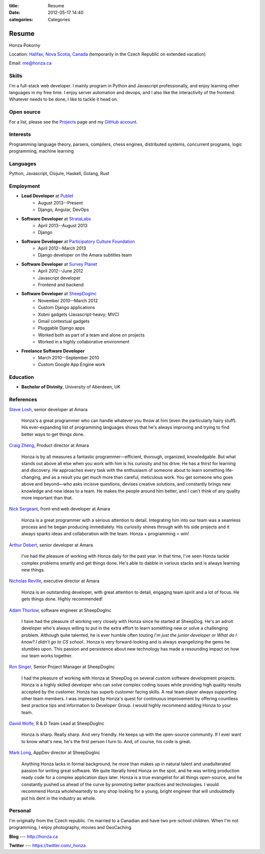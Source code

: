 :title: Resume
:date: 2012-05-17 14:40
:categories: Categories

Resume
======

Honza Pokorny

Location: `Halifax, Nova Scotia, Canada`_ (temporarily in the Czech Republic on
extended vacation)

.. _Halifax, Nova Scotia, Canada: https://maps.google.com/maps?q=halifax,+ns,+canada&hl=en&sll=44.741732,-63.240539&sspn=1.174435,2.469177

Email: me@honza.ca

Skills
~~~~~~

I'm a full-stack web developer.  I mainly program in Python and Javascript
professionally, and enjoy learning other languages in my free time.  I enjoy
server automation and devops, and I also like the interactivity of the
frontend. Whatever needs to be done, I like to tackle it head on.

Open source
~~~~~~~~~~~

For a list, please see the `Projects </projects.html>`_ page and my `GitHub
account <https://github.com/honza>`_.

Interests
~~~~~~~~~

Programming language theory, parsers, compilers, chess engines, distributed
systems, concurrent programs, logic programming, machine learning

Languages
~~~~~~~~~

Python, Javascript, Clojure, Haskell, Golang, Rust

Employment
~~~~~~~~~~

* **Lead Developer** at `Publet <https://publet.com>`_
    * August 2013--Present
    * Django, Angular, DevOps
* **Software Developer** at `StrataLabs <http://stratalabs.com>`_
    * April 2013--August 2013
    * Django
* **Software Developer** at `Participatory Culture Foundation <http://pculture.org>`_
    * April 2012--March 2013
    * Django developer on the Amara subtitles team
* **Software Developer** at `Survey Planet <http://www.surveyplanet.com>`_
    * April 2012--June 2012
    * Javascript developer
    * Frontend and backend
* **Software Developer** at `SheepDogInc <http://sheepdoginc.ca>`_
    * November 2010--March 2012
    * Custom Django applications
    * Xobni gadgets (Javascript-heavy; MVC)
    * Gmail contextual gadgets
    * Pluggable Django apps
    * Worked both as part of a team and alone on projects
    * Worked in a highly collaborative environment
* **Freelance Software Developer**
    * March 2010--September 2010
    * Custom Google App Engine work

Education
~~~~~~~~~

* **Bachelor of Divinity**, University of Aberdeen, UK

References
~~~~~~~~~~

`Steve Losh <http://stevelosh.com/>`_, senior developer at Amara

    Honza's a great programmer who can handle whatever you throw at him (even
    the particularly hairy stuff). His ever-expanding list of programming
    languages shows that he's always improving and trying to find better ways
    to get things done.

`Craig Zheng <http://craigzheng.com/>`_, Product director at Amara

    Honza is by all measures a fantastic programmer—efficient, thorough,
    organized, knowledgable. But what stands out above all else when you work
    with him is his curiosity and his drive. He has a thirst for learning and
    discovery. He approaches every task with the enthusiasm of someone about to
    learn something life-changing, and as a result you get much more than
    careful, meticulous work. You get someone who goes above and beyond—who
    asks incisive questions, devises creative solutions, and constantly brings
    new knowledge and new ideas to a team. He makes the people around him
    better, and I can't think of any quality more important than that.

`Nick Sergeant <http://nicksergeant.com/>`_, front-end web developer at Amara

    Honza is a great programmer with a serious attention to detail. Integrating
    him into our team was a seamless process and he began producing
    immediately. His curiosity shines through with his side projects and it
    always sparks ideas and collaboration with the team. Honza + programming =
    win!

`Arthur Debert <http://www.stimuli.com.br/>`_, senior developer at Amara

    I've had the pleasure of working with Honza daily for the past year. In
    that time, I've seen Honza tackle complex problems smartly and get things
    done. He's able to dabble in various stacks and is always learning new
    things.

`Nicholas Reville <http://pculture.org/pcf/about/>`_, executive director at
Amara

    Honza is an outstanding developer, with great attention to detail, engaging
    team spirit and a lot of focus. He gets things done. Highly recommended!

`Adam Thurlow <mailto:adam@sheepdoginc.ca>`_, software engineer at SheepDogInc

    I have had the pleasure of working very closely with Honza since he started
    at SheepDog. He's an adroit developer who's always willing to put in the
    extra effort to learn something new or solve a challenging problem.
    Although quite talented, he is ever humble often touting *I'm just the
    junior developer* or *What do I know? I didn't go to CS school.*. Honza is
    very forward-looking and is always evangelizing the gems he stumbles upon.
    This passion and persistence about new technology has made a resounding
    impact on how our team works together.

`Ron Singer <mailto:ron.singer@sheepdoginc.ca>`_, Senior Project Manager at
SheepDogInc


    I had the pleasure of working with Honza at SheepDog on several custom
    software development projects. Honza is a highly skilled developer who can
    solve complex coding issues while providing high quality results accepted
    by the customer. Honza has superb customer facing skills. A real team
    player always supporting other team members. I was impressed by Honza's
    quest for continuous improvement by offering countless best practice tips
    and information to Developer Group. I would highly recommend adding Honza
    to your team.

`David Wolfe <mailto:wolfe@sheepdoginc.ca>`_, R & D Team Lead at SheepDogInc

    Honza is sharp. Really sharp. And very friendly. He keeps up with the
    open-source community. If I ever want to know what's new, he's the first
    person I turn to. And, of course, his code is great.

`Mark Long <mailto:mark.long@sheepdoginc.ca>`_, AppDev director at SheepDogInc

    Anything Honza lacks in formal background, he more than makes up in natural
    talent and unadulterated passion for writing great software. We quite
    literally hired Honza on the spot, and he was writing production ready code
    for a complex application days later. Honza is a true evangelist for all
    things open-source, and he constantly pushed us ahead of the curve by
    promoting better practices and technologies. I would recommend Honza
    wholeheartedly to any shop looking for a young, bright engineer that will
    undoubtedly put his dent in the industry as whole.

Personal
~~~~~~~~

I'm originally from the Czech republic.  I'm married to a Canadian and have two
pre-school children.  When I'm not programming, I enjoy photography, movies and
GeoCaching.

**Blog** --- http://honza.ca

**Twitter** --- https://twitter.com/_honza
